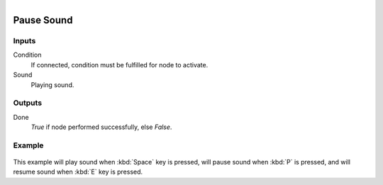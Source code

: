 .. figure:: /images/logic_nodes/sound/ln-pause_sound.png
   :align: right
   :width: 215
   :alt: Pause Sound Node

.. _ln-pause_sound:

==============================
Pause Sound
==============================

Inputs
++++++++++++++++++++++++++++++

Condition
   If connected, condition must be fulfilled for node to activate.

Sound
   Playing sound.

Outputs
++++++++++++++++++++++++++++++

Done
   *True* if node performed successfully, else *False*.

Example
++++++++++++++++++++++++++++++

.. figure:: /images/logic_nodes/sound/ln-pause_sound-example.png
   :width: 100% 
   :alt: Pause Sound Node

This example will play sound when :kbd:`Space` key is pressed, will pause sound when :kbd:`P` is pressed, and will resume sound when :kbd:`E` key is pressed.
